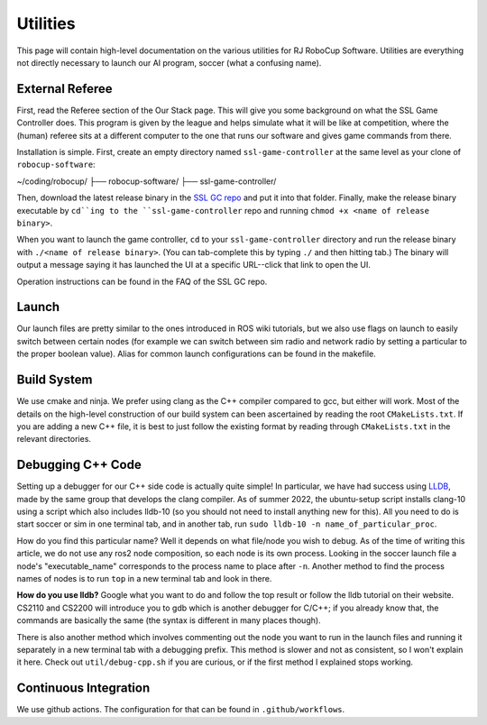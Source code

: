 Utilities
===================================================
This page will contain high-level documentation on the various utilities for RJ
RoboCup Software. Utilities are everything not directly necessary to launch
our AI program, soccer (what a confusing name).

External Referee
--------------------------------------------------
First, read the Referee section of the Our Stack page. This will give you some
background on what the SSL Game Controller does. This program is given by the
league and helps simulate what it will be like at competition, where the
(human) referee sits at a different computer to the one that runs our software
and gives game commands from there.

Installation is simple. First, create an empty directory named
``ssl-game-controller`` at the same level as your clone of
``robocup-software``:

~/coding/robocup/
├── robocup-software/
├── ssl-game-controller/

Then, download the latest release binary in the `SSL GC repo
<https://github.com/RoboCup-SSL/ssl-game-controller>`_ and put it into that
folder. Finally, make the release binary executable by ``cd``ing to the
``ssl-game-controller`` repo and running ``chmod +x <name of release binary>``.

When you want to launch the game controller, ``cd`` to your
``ssl-game-controller`` directory and run the release binary with ``./<name of
release binary>``. (You can tab-complete this by typing ``./`` and then hitting
tab.) The binary will output a message saying it has launched the UI at a
specific URL--click that link to open the UI. 

.. image:: ./_static/ssl-gc-ui.png

Operation instructions can be found in the FAQ of the SSL GC repo.

Launch
--------------------------------------------------
Our launch files are pretty similar to the ones introduced in ROS wiki
tutorials, but we also use flags on launch to easily switch between certain
nodes (for example we can switch between sim radio and network radio by
setting a particular to the proper boolean value).
Alias for common launch configurations can be found in the makefile.

Build System
--------------------------------------------------
We use cmake and ninja. We prefer using clang as the C++ compiler compared to
gcc, but either will work.
Most of the details on the high-level construction of our build system can
been ascertained by reading the root ``CMakeLists.txt``.
If you are adding a new C++ file, it is best to just follow the existing
format by reading through ``CMakeLists.txt`` in the relevant directories.

Debugging C++ Code
--------------------------------------------------
Setting up a debugger for our C++ side code is actually quite simple!
In particular, we have had success using `LLDB <https://lldb.llvm.org/>`_,
made by the same group that develops the clang compiler.
As of summer 2022, the ubuntu-setup script installs clang-10 using a script
which also includes lldb-10
(so you should not need to install anything new for this).
All you need to do is start soccer or sim in one terminal tab, and in another
tab, run ``sudo lldb-10 -n name_of_particular_proc``.

How do you find this particular name?
Well it depends on what file/node you wish to debug.
As of the time of writing this article, we do not use any ros2 node
composition, so each node is its own process.
Looking in the soccer launch file a node's "executable_name" corresponds to
the process name to place after ``-n``.
Another method to find the process names of nodes is to run ``top`` in a new
terminal tab and look in there.

**How do you use lldb?**
Google what you want to do and follow the top result or follow the lldb
tutorial on their website.
CS2110 and CS2200 will introduce you to gdb which is another debugger for
C/C++; if you already know that,
the commands are basically the same (the syntax is different in many places
though).

There is also another method which involves commenting out the node you want
to run in the launch files and running it separately in a new terminal tab
with a debugging prefix. This method is slower and not as consistent, so I
won't explain it here. Check out ``util/debug-cpp.sh`` if you
are curious, or if the first method I explained stops working.

Continuous Integration
--------------------------------------------------
We use github actions. The configuration for that can be found in ``.github/workflows``.
